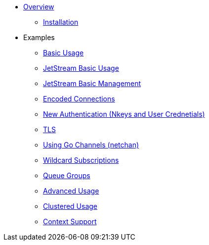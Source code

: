 * xref:index.adoc[Overview]
** xref:installation.adoc[Installation]
* Examples
** xref:basic.adoc[Basic Usage]
** xref:jetstream-basic.adoc[JetStream Basic Usage]
** xref:jetstream-management.adoc[JetStream Basic Management]
** xref:encoded-connections.adoc[Encoded Connections]
** xref:auth.adoc[New Authentication (Nkeys and User Crednetials)]
** xref:tls.adoc[TLS]
** xref:channels.adoc[Using Go Channels (netchan)]
** xref:wildcard.adoc[Wildcard Subscriptions]
** xref:queue.adoc[Queue Groups]
** xref:advanced.adoc[Advanced Usage]
** xref:clustered.adoc[Clustered Usage]
** xref:context.adoc[Context Support]